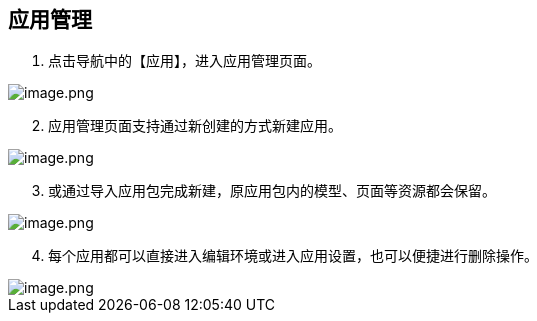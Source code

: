 == 应用管理

[arabic]
. 点击导航中的【应用】，进入应用管理页面。

image::组织管理/应用管理/image_514c3df.png[image.png]

[arabic, start=2]
. 应用管理页面支持通过新创建的方式新建应用。

image::组织管理/应用管理/image_df361a3.png[image.png]

[arabic, start=3]
. 或通过导入应用包完成新建，原应用包内的模型、页面等资源都会保留。

image::组织管理/应用管理/image_749e1c8.png[image.png]

[arabic, start=4]
. 每个应用都可以直接进入编辑环境或进入应用设置，也可以便捷进行删除操作。

image::组织管理/应用管理/image_a431df0.png[image.png]
